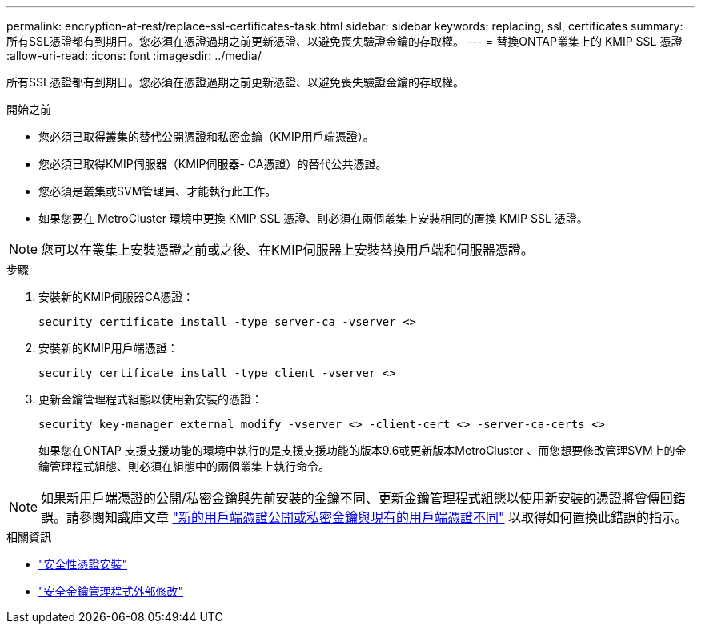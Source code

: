 ---
permalink: encryption-at-rest/replace-ssl-certificates-task.html 
sidebar: sidebar 
keywords: replacing, ssl, certificates 
summary: 所有SSL憑證都有到期日。您必須在憑證過期之前更新憑證、以避免喪失驗證金鑰的存取權。 
---
= 替換ONTAP叢集上的 KMIP SSL 憑證
:allow-uri-read: 
:icons: font
:imagesdir: ../media/


[role="lead"]
所有SSL憑證都有到期日。您必須在憑證過期之前更新憑證、以避免喪失驗證金鑰的存取權。

.開始之前
* 您必須已取得叢集的替代公開憑證和私密金鑰（KMIP用戶端憑證）。
* 您必須已取得KMIP伺服器（KMIP伺服器- CA憑證）的替代公共憑證。
* 您必須是叢集或SVM管理員、才能執行此工作。
* 如果您要在 MetroCluster 環境中更換 KMIP SSL 憑證、則必須在兩個叢集上安裝相同的置換 KMIP SSL 憑證。



NOTE: 您可以在叢集上安裝憑證之前或之後、在KMIP伺服器上安裝替換用戶端和伺服器憑證。

.步驟
. 安裝新的KMIP伺服器CA憑證：
+
`security certificate install -type server-ca -vserver <>`

. 安裝新的KMIP用戶端憑證：
+
`security certificate install -type client -vserver <>`

. 更新金鑰管理程式組態以使用新安裝的憑證：
+
`security key-manager external modify -vserver <> -client-cert <> -server-ca-certs <>`

+
如果您在ONTAP 支援支援功能的環境中執行的是支援支援功能的版本9.6或更新版本MetroCluster 、而您想要修改管理SVM上的金鑰管理程式組態、則必須在組態中的兩個叢集上執行命令。




NOTE: 如果新用戶端憑證的公開/私密金鑰與先前安裝的金鑰不同、更新金鑰管理程式組態以使用新安裝的憑證將會傳回錯誤。請參閱知識庫文章 link:https://kb.netapp.com/Advice_and_Troubleshooting/Data_Storage_Software/ONTAP_OS/The_new_client_certificate_public_or_private_keys_are_different_from_the_existing_client_certificate["新的用戶端憑證公開或私密金鑰與現有的用戶端憑證不同"^] 以取得如何置換此錯誤的指示。

.相關資訊
* link:https://docs.netapp.com/us-en/ontap-cli/security-certificate-install.html["安全性憑證安裝"^]
* link:https://docs.netapp.com/us-en/ontap-cli/security-key-manager-external-modify.html["安全金鑰管理程式外部修改"^]

